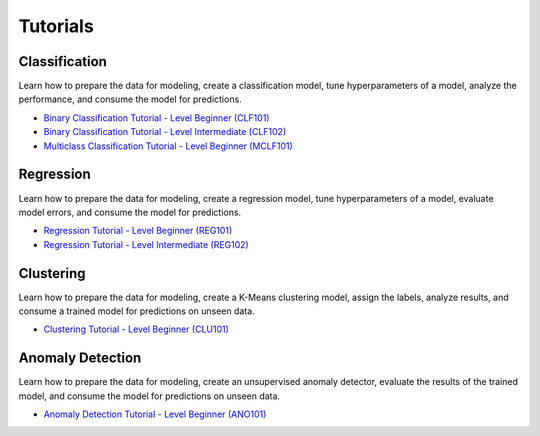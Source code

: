 Tutorials
===================================

Classification
**************
Learn how to prepare the data for modeling, create a classification model, tune hyperparameters of a model, analyze the performance, and consume the model for predictions.

- `Binary Classification Tutorial - Level Beginner (CLF101) <https://github.com/pycaret/pycaret/blob/master/tutorials/Binary%20Classification%20Tutorial%20Level%20Beginner%20-%20%20CLF101.ipynb>`_

- `Binary Classification Tutorial - Level Intermediate (CLF102) <https://github.com/pycaret/pycaret/blob/master/tutorials/Binary%20Classification%20Tutorial%20Level%20Intermediate%20-%20CLF102.ipynb>`_

- `Multiclass Classification Tutorial - Level Beginner (MCLF101) <https://github.com/pycaret/pycaret/blob/master/tutorials/Multiclass%20Classification%20Tutorial%20Level%20Beginner%20-%20MCLF101.ipynb>`_


Regression
**************
Learn how to prepare the data for modeling, create a regression model, tune hyperparameters of a model, evaluate model errors, and consume the model for predictions.

- `Regression Tutorial - Level Beginner (REG101) <https://github.com/pycaret/pycaret/blob/master/tutorials/Regression%20Tutorial%20Level%20Beginner%20-%20REG101.ipynb>`_

- `Regression Tutorial - Level Intermediate (REG102) <https://github.com/pycaret/pycaret/blob/master/tutorials/Regression%20Tutorial%20Level%20Intermediate%20-%20REG102.ipynb>`_

Clustering
**************
Learn how to prepare the data for modeling, create a K-Means clustering model, assign the labels, analyze results, and consume a trained model for predictions on unseen data.

- `Clustering Tutorial - Level Beginner (CLU101) <https://github.com/pycaret/pycaret/blob/master/tutorials/Clustering%20Tutorial%20Level%20Beginner%20-%20CLU101.ipynb>`_


Anomaly Detection
*****************
Learn how to prepare the data for modeling, create an unsupervised anomaly detector, evaluate the results of the trained model, and consume the model for predictions on unseen data.

- `Anomaly Detection Tutorial - Level Beginner (ANO101) <https://github.com/pycaret/pycaret/blob/master/tutorials/Anomaly%20Detection%20Tutorial%20Level%20Beginner%20-%20ANO101.ipynb>`_

